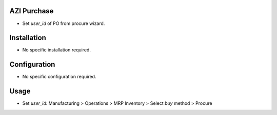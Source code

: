AZI Purchase
=============
* Set `user_id` of PO from procure wizard.

Installation
============
* No specific installation required.

Configuration
=============
* No specific configuration required.

Usage
=====
* Set `user_id`: Manufacturing > Operations > MRP Inventory > Select `buy` method > Procure